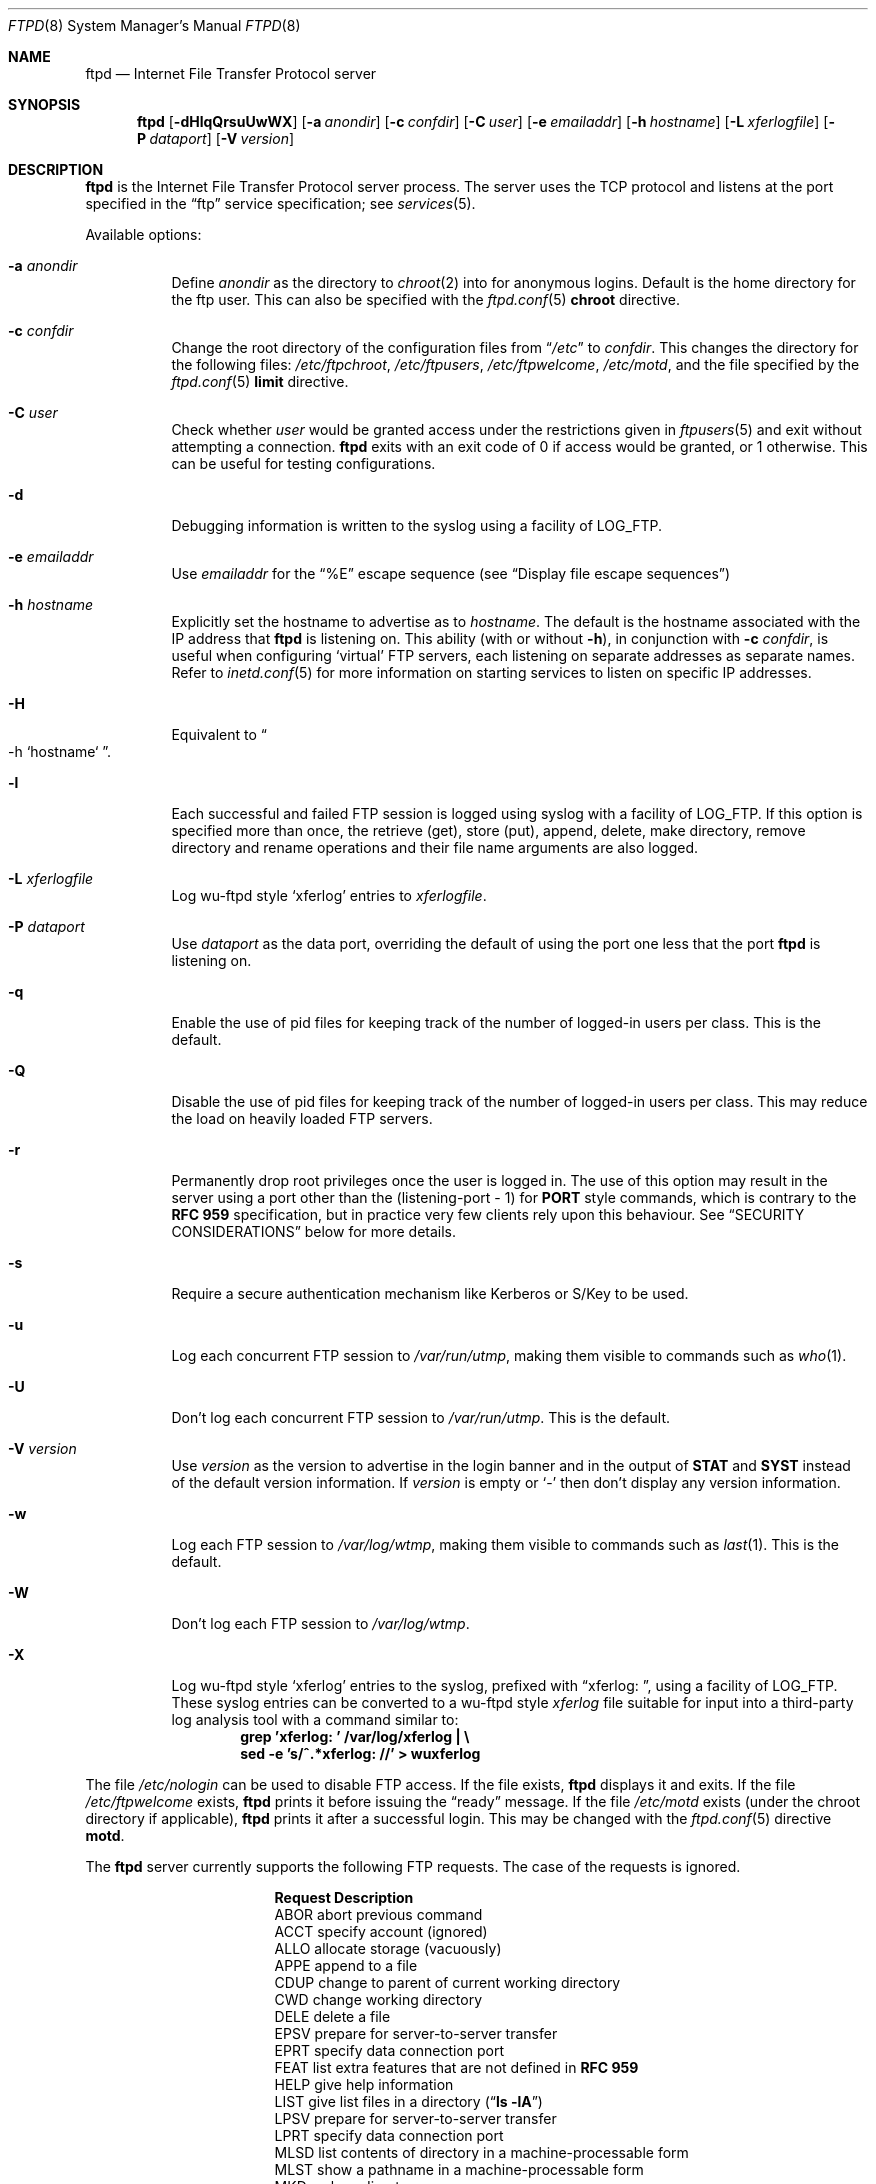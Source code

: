 .\"	$NetBSD: ftpd.8,v 1.53.2.4 2004/08/26 05:00:11 jmc Exp $
.\"
.\" Copyright (c) 1997-2003 The NetBSD Foundation, Inc.
.\" All rights reserved.
.\"
.\" This code is derived from software contributed to The NetBSD Foundation
.\" by Luke Mewburn.
.\"
.\" Redistribution and use in source and binary forms, with or without
.\" modification, are permitted provided that the following conditions
.\" are met:
.\" 1. Redistributions of source code must retain the above copyright
.\"    notice, this list of conditions and the following disclaimer.
.\" 2. Redistributions in binary form must reproduce the above copyright
.\"    notice, this list of conditions and the following disclaimer in the
.\"    documentation and/or other materials provided with the distribution.
.\" 3. All advertising materials mentioning features or use of this software
.\"    must display the following acknowledgement:
.\"        This product includes software developed by the NetBSD
.\"        Foundation, Inc. and its contributors.
.\" 4. Neither the name of The NetBSD Foundation nor the names of its
.\"    contributors may be used to endorse or promote products derived
.\"    from this software without specific prior written permission.
.\"
.\" THIS SOFTWARE IS PROVIDED BY THE NETBSD FOUNDATION, INC. AND CONTRIBUTORS
.\" ``AS IS'' AND ANY EXPRESS OR IMPLIED WARRANTIES, INCLUDING, BUT NOT LIMITED
.\" TO, THE IMPLIED WARRANTIES OF MERCHANTABILITY AND FITNESS FOR A PARTICULAR
.\" PURPOSE ARE DISCLAIMED.  IN NO EVENT SHALL THE FOUNDATION OR CONTRIBUTORS
.\" BE LIABLE FOR ANY DIRECT, INDIRECT, INCIDENTAL, SPECIAL, EXEMPLARY, OR
.\" CONSEQUENTIAL DAMAGES (INCLUDING, BUT NOT LIMITED TO, PROCUREMENT OF
.\" SUBSTITUTE GOODS OR SERVICES; LOSS OF USE, DATA, OR PROFITS; OR BUSINESS
.\" INTERRUPTION) HOWEVER CAUSED AND ON ANY THEORY OF LIABILITY, WHETHER IN
.\" CONTRACT, STRICT LIABILITY, OR TORT (INCLUDING NEGLIGENCE OR OTHERWISE)
.\" ARISING IN ANY WAY OUT OF THE USE OF THIS SOFTWARE, EVEN IF ADVISED OF THE
.\" POSSIBILITY OF SUCH DAMAGE.
.\"
.\" Copyright (c) 1985, 1988, 1991, 1993
.\"	The Regents of the University of California.  All rights reserved.
.\"
.\" Redistribution and use in source and binary forms, with or without
.\" modification, are permitted provided that the following conditions
.\" are met:
.\" 1. Redistributions of source code must retain the above copyright
.\"    notice, this list of conditions and the following disclaimer.
.\" 2. Redistributions in binary form must reproduce the above copyright
.\"    notice, this list of conditions and the following disclaimer in the
.\"    documentation and/or other materials provided with the distribution.
.\" 3. Neither the name of the University nor the names of its contributors
.\"    may be used to endorse or promote products derived from this software
.\"    without specific prior written permission.
.\"
.\" THIS SOFTWARE IS PROVIDED BY THE REGENTS AND CONTRIBUTORS ``AS IS'' AND
.\" ANY EXPRESS OR IMPLIED WARRANTIES, INCLUDING, BUT NOT LIMITED TO, THE
.\" IMPLIED WARRANTIES OF MERCHANTABILITY AND FITNESS FOR A PARTICULAR PURPOSE
.\" ARE DISCLAIMED.  IN NO EVENT SHALL THE REGENTS OR CONTRIBUTORS BE LIABLE
.\" FOR ANY DIRECT, INDIRECT, INCIDENTAL, SPECIAL, EXEMPLARY, OR CONSEQUENTIAL
.\" DAMAGES (INCLUDING, BUT NOT LIMITED TO, PROCUREMENT OF SUBSTITUTE GOODS
.\" OR SERVICES; LOSS OF USE, DATA, OR PROFITS; OR BUSINESS INTERRUPTION)
.\" HOWEVER CAUSED AND ON ANY THEORY OF LIABILITY, WHETHER IN CONTRACT, STRICT
.\" LIABILITY, OR TORT (INCLUDING NEGLIGENCE OR OTHERWISE) ARISING IN ANY WAY
.\" OUT OF THE USE OF THIS SOFTWARE, EVEN IF ADVISED OF THE POSSIBILITY OF
.\" SUCH DAMAGE.
.\"
.\"     @(#)ftpd.8	8.2 (Berkeley) 4/19/94
.\"
.Dd February 26, 2003
.Dt FTPD 8
.Os
.Sh NAME
.Nm ftpd
.Nd
Internet File Transfer Protocol server
.Sh SYNOPSIS
.Nm
.Op Fl dHlqQrsuUwWX
.Op Fl a Ar anondir
.Op Fl c Ar confdir
.Op Fl C Ar user
.Op Fl e Ar emailaddr
.Op Fl h Ar hostname
.Op Fl L Ar xferlogfile
.Op Fl P Ar dataport
.Op Fl V Ar version
.Sh DESCRIPTION
.Nm
is the Internet File Transfer Protocol server process.
The server uses the
.Tn TCP
protocol and listens at the port specified in the
.Dq ftp
service specification; see
.Xr services 5 .
.Pp
Available options:
.Bl -tag -width Ds
.It Fl a Ar anondir
Define
.Ar anondir
as the directory to
.Xr chroot 2
into for anonymous logins.
Default is the home directory for the ftp user.
This can also be specified with the
.Xr ftpd.conf 5
.Sy chroot
directive.
.It Fl c Ar confdir
Change the root directory of the configuration files from
.Dq Pa /etc
to
.Ar confdir .
This changes the directory for the following files:
.Pa /etc/ftpchroot ,
.Pa /etc/ftpusers ,
.Pa /etc/ftpwelcome ,
.Pa /etc/motd ,
and the file specified by the
.Xr ftpd.conf 5
.Sy limit
directive.
.It Fl C Ar user
Check whether
.Ar user
would be granted access under
the restrictions given in
.Xr ftpusers 5
and exit without attempting a connection.
.Nm
exits with an exit code of 0 if access would be granted, or 1 otherwise.
This can be useful for testing configurations.
.It Fl d
Debugging information is written to the syslog using a facility of
.Dv LOG_FTP .
.It Fl e Ar emailaddr
Use
.Ar emailaddr
for the
.Dq "\&%E"
escape sequence (see
.Sx Display file escape sequences )
.It Fl h Ar hostname
Explicitly set the hostname to advertise as to
.Ar hostname .
The default is the hostname associated with the IP address that
.Nm
is listening on.
This ability (with or without
.Fl h ) ,
in conjunction with
.Fl c Ar confdir ,
is useful when configuring
.Sq virtual
.Tn FTP
servers, each listening on separate addresses as separate names.
Refer to
.Xr inetd.conf 5
for more information on starting services to listen on specific IP addresses.
.It Fl H
Equivalent to
.Do
-h
`hostname`
.Dc .
.It Fl l
Each successful and failed
.Tn FTP
session is logged using syslog with a facility of
.Dv LOG_FTP .
If this option is specified more than once, the retrieve (get), store (put),
append, delete, make directory, remove directory and rename operations and
their file name arguments are also logged.
.It Fl L Ar xferlogfile
Log
.Tn wu-ftpd
style
.Sq xferlog
entries to
.Ar xferlogfile .
.It Fl P Ar dataport
Use
.Ar dataport
as the data port, overriding the default of using the port one less
that the port
.Nm
is listening on.
.It Fl q
Enable the use of pid files for keeping track of the number of logged-in
users per class.
This is the default.
.It Fl Q
Disable the use of pid files for keeping track of the number of logged-in
users per class.
This may reduce the load on heavily loaded
.Tn FTP
servers.
.It Fl r
Permanently drop root privileges once the user is logged in.
The use of this option may result in the server using a port other
than the (listening-port - 1) for
.Sy PORT
style commands, which is contrary to the
.Cm RFC 959
specification, but in practice very few clients rely upon this behaviour.
See
.Sx SECURITY CONSIDERATIONS
below for more details.
.It Fl s
Require a secure authentication mechanism like Kerberos or S/Key to be used.
.It Fl u
Log each concurrent
.Tn FTP
session to
.Pa /var/run/utmp ,
making them visible to commands such as
.Xr who 1 .
.It Fl U
Don't log each concurrent
.Tn FTP
session to
.Pa /var/run/utmp .
This is the default.
.It Fl V Ar version
Use
.Ar version
as the version to advertise in the login banner and in the output of
.Sy STAT
and
.Sy SYST
instead of the default version information.
If
.Ar version
is empty or
.Sq -
then don't display any version information.
.It Fl w
Log each
.Tn FTP
session to
.Pa /var/log/wtmp ,
making them visible to commands such as
.Xr last 1 .
This is the default.
.It Fl W
Don't log each
.Tn FTP
session to
.Pa /var/log/wtmp .
.It Fl X
Log
.Tn wu-ftpd
style
.Sq xferlog
entries to the syslog, prefixed with
.Dq "xferlog:\ " ,
using a facility of
.Dv LOG_FTP .
These syslog entries can be converted to a
.Tn wu-ftpd
style
.Pa xferlog
file suitable for input into a third-party log analysis tool with a command
similar to:
.Dl "grep 'xferlog: ' /var/log/xferlog | \e"
.Dl "\ \ \ sed -e 's/^.*xferlog: //' \*[Gt] wuxferlog"
.El
.Pp
The file
.Pa /etc/nologin
can be used to disable
.Tn FTP
access.
If the file exists,
.Nm
displays it and exits.
If the file
.Pa /etc/ftpwelcome
exists,
.Nm
prints it before issuing the
.Dq ready
message.
If the file
.Pa /etc/motd
exists (under the chroot directory if applicable),
.Nm
prints it after a successful login.
This may be changed with the
.Xr ftpd.conf 5
directive
.Sy motd .
.Pp
The
.Nm
server currently supports the following
.Tn FTP
requests.
The case of the requests is ignored.
.Bl -column "Request" -offset indent
.It Sy Request Ta Sy Description
.It ABOR Ta "abort previous command"
.It ACCT Ta "specify account (ignored)"
.It ALLO Ta "allocate storage (vacuously)"
.It APPE Ta "append to a file"
.It CDUP Ta "change to parent of current working directory"
.It CWD Ta "change working directory"
.It DELE Ta "delete a file"
.It EPSV Ta "prepare for server-to-server transfer"
.It EPRT Ta "specify data connection port"
.It FEAT Ta "list extra features that are not defined in" Cm "RFC 959"
.It HELP Ta "give help information"
.It LIST Ta "give list files in a directory" Pq Dq Li "ls -lA"
.It LPSV Ta "prepare for server-to-server transfer"
.It LPRT Ta "specify data connection port"
.It MLSD Ta "list contents of directory in a machine-processable form"
.It MLST Ta "show a pathname in a machine-processable form"
.It MKD Ta "make a directory"
.It MDTM Ta "show last modification time of file"
.It MODE Ta "specify data transfer" Em mode
.It NLST Ta "give name list of files in directory"
.It NOOP Ta "do nothing"
.It OPTS Ta "define persistent options for a given command"
.It PASS Ta "specify password"
.It PASV Ta "prepare for server-to-server transfer"
.It PORT Ta "specify data connection port"
.It PWD Ta "print the current working directory"
.It QUIT Ta "terminate session"
.It REST Ta "restart incomplete transfer"
.It RETR Ta "retrieve a file"
.It RMD Ta "remove a directory"
.It RNFR Ta "specify rename-from file name"
.It RNTO Ta "specify rename-to file name"
.It SITE Ta "non-standard commands (see next section)"
.It SIZE Ta "return size of file"
.It STAT Ta "return status of server"
.It STOR Ta "store a file"
.It STOU Ta "store a file with a unique name"
.It STRU Ta "specify data transfer" Em structure
.It SYST Ta "show operating system type of server system"
.It TYPE Ta "specify data transfer" Em type
.It USER Ta "specify user name"
.It XCUP Ta "change to parent of current working directory (deprecated)"
.It XCWD Ta "change working directory (deprecated)"
.It XMKD Ta "make a directory (deprecated)"
.It XPWD Ta "print the current working directory (deprecated)"
.It XRMD Ta "remove a directory (deprecated)"
.El
.Pp
The following non-standard or
.Ux
specific commands are supported by the SITE request.
.Pp
.Bl -column Request -offset indent
.It Sy Request Ta Sy Description
.It CHMOD Ta "change mode of a file, e.g. ``SITE CHMOD 755 filename''"
.It HELP Ta "give help information."
.It IDLE Ta "set idle-timer, e.g. ``SITE IDLE 60''"
.It RATEGET Ta "set maximum get rate throttle in bytes/second, e.g. ``SITE RATEGET 5k''"
.It RATEPUT Ta "set maximum put rate throttle in bytes/second, e.g. ``SITE RATEPUT 5k''"
.It UMASK Ta "change umask, e.g. ``SITE UMASK 002''"
.El
.Pp
The following
.Tn FTP
requests (as specified in
.Cm RFC 959 )
are recognized, but are not implemented:
.Sy ACCT ,
.Sy SMNT ,
and
.Sy REIN .
.Sy MDTM
and
.Sy SIZE
are not specified in
.Cm RFC 959 ,
but will appear in the
next updated
.Tn FTP
RFC.
.Pp
The
.Nm
server will abort an active file transfer only when the
.Sy ABOR
command is preceded by a Telnet "Interrupt Process" (IP)
signal and a Telnet "Synch" signal in the command Telnet stream,
as described in Internet
.Cm RFC 959 .
If a
.Sy STAT
command is received during a data transfer, preceded by a Telnet IP
and Synch, transfer status will be returned.
.Pp
.Nm
interprets file names according to the
.Dq globbing
conventions used by
.Xr csh 1 .
This allows users to use the metacharacters
.Dq Li \&*?[]{}~ .
.Ss User authentication
.Nm
authenticates users according to five rules.
.Pp
.Bl -enum -offset indent
.It
The login name must be in the password data base,
.Pa /etc/pwd.db ,
and not have a null password.
In this case a password must be provided by the client before any
file operations may be performed.
If the user has an S/Key key, the response from a successful
.Sy USER
command will include an S/Key challenge.
The client may choose to respond with a
.Sy PASS
command giving either
a standard password or an S/Key one-time password.
The server will automatically determine which type of password it
has been given and attempt to authenticate accordingly.
See
.Xr skey 1
for more information on S/Key authentication.
S/Key is a Trademark of Bellcore.
.It
The login name must be allowed based on the information in
.Xr ftpusers 5 .
.It
The user must have a standard shell returned by
.Xr getusershell 3 .
If the user's shell field in the password database is empty, the
shell is assumed to be
.Pa /bin/sh .
As per
.Xr shells 5 ,
the user's shell must be listed with full path in
.Pa /etc/shells .
.It
If directed by the file
.Xr ftpchroot 5
the session's root directory will be changed by
.Xr chroot 2
to the directory specified in the
.Xr ftpd.conf 5
.Sy chroot
directive (if set),
or to the home directory of the user.
However, the user must still supply a password.
This feature is intended as a compromise between a fully anonymous account
and a fully privileged account.
The account should also be set up as for an anonymous account.
.It
If the user name is
.Dq anonymous
or
.Dq ftp ,
an
anonymous
.Tn FTP
account must be present in the password
file (user
.Dq ftp ) .
In this case the user is allowed
to log in by specifying any password (by convention an email address for
the user should be used as the password).
.Pp
The server performs a
.Xr chroot 2
to the directory specified in the
.Xr ftpd.conf 5
.Sy chroot
directive (if set),
the
.Fl a Ar anondir
directory (if set),
or to the home directory of the
.Dq ftp
user.
.Pp
The server then performs a
.Xr chdir 2
to the directory specified in the
.Xr ftpd.conf 5
.Sy homedir
directive (if set), otherwise to
.Pa / .
.Pp
If other restrictions are required (such as disabling of certain
commands and the setting of a specific umask), then appropriate
entries in
.Xr ftpd.conf 5
are required.
.Pp
If the first character of the password supplied by an anonymous user
is
.Dq - ,
then the verbose messages displayed at login and upon a
.Sy CWD
command are suppressed.
.El
.Ss Display file escape sequences
When
.Nm
displays various files back to the client (such as
.Pa /etc/ftpwelcome
and
.Pa /etc/motd ) ,
various escape strings are replaced with information pertinent
to the current connection.
.Pp
The supported escape strings are:
.Bl -tag -width "Escape" -offset indent -compact
.It Sy "Escape"
.Sy Description
.It "\&%c"
Class name.
.It "\&%C"
Current working directory.
.It "\&%E"
Email address given with
.Fl e .
.It "\&%L"
Local hostname.
.It "\&%M"
Maximum number of users for this class.
Displays
.Dq unlimited
if there's no limit.
.It "\&%N"
Current number of users for this class.
.It "\&%R"
Remote hostname.
.It "\&%s"
If the result of the most recent
.Dq "\&%M"
or
.Dq "\&%N"
was not
.Dq Li 1 ,
print an
.Dq s .
.It "\&%S"
If the result of the most recent
.Dq "\&%M"
or
.Dq "\&%N"
was not
.Dq Li 1 ,
print an
.Dq S .
.It "\&%T"
Current time.
.It "\&%U"
User name.
.It "\&%\&%"
A
.Dq \&%
character.
.El
.Ss Setting up a restricted ftp subtree
In order that system security is not breached, it is recommended
that the
subtrees for the
.Dq ftp
and
.Dq chroot
accounts be constructed with care, following these rules
(replace
.Dq ftp
in the following directory names
with the appropriate account name for
.Sq chroot
users):
.Bl -tag -width "~ftp/incoming" -offset indent
.It Pa ~ftp
Make the home directory owned by
.Dq root
and unwritable by anyone.
.It Pa ~ftp/bin
Make this directory owned by
.Dq root
and unwritable by anyone (mode 555).
Generally any conversion commands should be installed
here (mode 111).
.It Pa ~ftp/etc
Make this directory owned by
.Dq root
and unwritable by anyone (mode 555).
The files
.Pa pwd.db
(see
.Xr passwd 5 )
and
.Pa group
(see
.Xr group 5 )
must be present for the
.Sy LIST
command to be able to display owner and group names instead of numbers.
The password field in
.Xr passwd 5
is not used, and should not contain real passwords.
The file
.Pa motd ,
if present, will be printed after a successful login.
These files should be mode 444.
.It Pa ~ftp/pub
This directory and the subdirectories beneath it should be owned
by the users and groups responsible for placing files in them,
and be writable only by them (mode 755 or 775).
They should
.Em not
be owned or writable by ftp or its group.
.It Pa ~ftp/incoming
This directory is where anonymous users place files they upload.
The owners should be the user
.Dq ftp
and an appropriate group.
Members of this group will be the only users with access to these
files after they have been uploaded; these should be people who
know how to deal with them appropriately.
If you wish anonymous
.Tn FTP
users to be able to see the names of the
files in this directory the permissions should be 770, otherwise
they should be 370.
.Pp
The following
.Xr ftpd.conf 5
directives should be used:
.Dl "modify guest off"
.Dl "umask  guest 0707"
.Dl "upload guest on"
.Pp
This will result in anonymous users being able to upload files to this
directory, but they will not be able to download them, delete them, or
overwrite them, due to the umask and disabling of the commands mentioned
above.
.It Pa ~ftp/tmp
This directory is used to create temporary files which contain
the error messages generated by a conversion or
.Sy LIST
command.
The owner should be the user
.Dq ftp .
The permissions should be 300.
.Pp
If you don't enable conversion commands, or don't want anonymous users
uploading files here (see
.Pa ~ftp/incoming
above), then don't create this directory.
However, error messages from conversion or
.Sy LIST
commands won't be returned to the user.
(This is the traditional behaviour.)
Note that the
.Xr ftpd.conf 5
directive
.Sy upload
can be used to prevent users uploading here.
.El
.Pp
To set up "ftp-only" accounts that provide only
.Tn FTP ,
but no valid shell
login, you can copy/link
.Pa /sbin/nologin
to
.Pa /sbin/ftplogin ,
and enter
.Pa /sbin/ftplogin
to
.Pa /etc/shells
to allow logging-in via
.Tn FTP
into the accounts, which must have
.Pa /sbin/ftplogin
as login shell.
.Sh FILES
.Bl -tag -width /etc/ftpwelcome -compact
.It Pa /etc/ftpchroot
List of normal users whose root directory should be changed via
.Xr chroot 2 .
.It Pa /etc/ftpd.conf
Configure file conversions and other settings.
.It Pa /etc/ftpusers
List of unwelcome/restricted users.
.It Pa /etc/ftpwelcome
Welcome notice before login.
.It Pa /etc/motd
Welcome notice after login.
.It Pa /etc/nologin
If it exists, displayed and access is refused.
.It Pa /var/run/ftpd.pids-CLASS
State file of logged-in processes for the
.Nm
class
.Sq CLASS .
.It Pa /var/run/utmp
List of logged-in users on the system.
.It Pa /var/log/wtmp
Login history database.
.El
.Sh SEE ALSO
.Xr ftp 1 ,
.Xr skey 1 ,
.Xr who 1 ,
.Xr getusershell 3 ,
.Xr ftpchroot 5 ,
.Xr ftpd.conf 5 ,
.Xr ftpusers 5 ,
.Xr syslogd 8
.Sh STANDARDS
.Nm
recognizes all commands in
.Cm RFC 959 ,
follows the guidelines in
.Cm RFC 1123 ,
recognizes all commands in
.Cm RFC 2228
(although they are not supported yet),
and supports the extensions from
.Cm RFC 2389 ,
.Cm RFC 2428
and
.Cm draft-ietf-ftpext-mlst-11 .
.Sh HISTORY
The
.Nm
command appeared in
.Bx 4.2 .
.Pp
Various features such as the
.Xr ftpd.conf 5
functionality,
.Cm RFC 2389 ,
and
.Cm draft-ietf-ftpext-mlst-11
support was implemented in
.Nx 1.3
and later releases by Luke Mewburn.
.Sh BUGS
The server must run as the super-user to create sockets with
privileged port numbers (i.e, those less than
.Dv IPPORT_RESERVED ,
which is 1024).
If
.Nm
is listening on a privileged port
it maintains an effective user id of the logged in user, reverting
to the super-user only when binding addresses to privileged sockets.
The
.Fl r
option can be used to override this behaviour and force privileges to
be permanently revoked; see
.Sx SECURITY CONSIDERATIONS
below for more details.
.Pp
.Nm
may have trouble handling connections from scoped IPv6 addresses, or
IPv4 mapped addresses
.Po
IPv4 connection on
.Dv AF_INET6
socket
.Pc .
For the latter case, running two daemons,
one for IPv4 and one for IPv6, will avoid the problem.
.Sh SECURITY CONSIDERATIONS
.Cm RFC 959
provides no restrictions on the
.Sy PORT
command, and this can lead to security problems, as
.Nm
can be fooled into connecting to any service on any host.
With the
.Dq checkportcmd
feature of the
.Xr ftpd.conf 5 ,
.Sy PORT
commands with different host addresses, or TCP ports lower than
.Dv IPPORT_RESERVED
will be rejected.
This also prevents
.Sq third-party proxy ftp
from working.
Use of this option is
.Em strongly
recommended, and enabled by default.
.Pp
By default
.Nm
uses a port that is one less than the port it is listening on to
communicate back to the client for the
.Sy EPRT ,
.Sy LPRT ,
and
.Sy PORT
commands, unless overridden with
.Fl P Ar dataport .
As the default port for
.Nm
(21) is a privileged port below
.Dv IPPORT_RESERVED ,
.Nm
retains the ability to switch back to root privileges to bind these
ports.
In order to increase security by reducing the potential for a bug in
.Nm
providing a remote root compromise,
.Nm
will permanently drop root privileges if one of the following is true:
.Bl -enum -offset indent
.It
.Nm
is running on a port greater than
.Dv IPPORT_RESERVED
and the user has logged in as a
.Sq guest
or
.Sq chroot
user.
.It
.Nm
was invoked with
.Fl r .
.El
.Pp
Don't create
.Pa ~ftp/tmp
if you don't want anonymous users to upload files there.
That directory is only necessary if you want to display the error
messages of conversion commands to the user.
Note that if uploads are disabled with the
.Xr ftpd.conf 5
directive
.Sy upload ,
then this directory cannot be abused by the user in this way, so it
should be safe to create.
